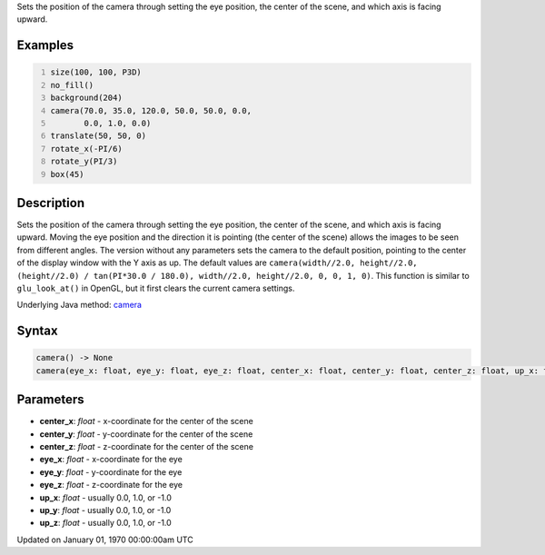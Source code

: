 .. title: camera()
.. slug: camera
.. date: 1970-01-01 00:00:00 UTC+00:00
.. tags:
.. category:
.. link:
.. description: py5 camera() documentation
.. type: text

Sets the position of the camera through setting the eye position, the center of the scene, and which axis is facing upward.

Examples
========

.. raw:: html

    <div class="example-table">

.. raw:: html

    <div class="example-row"><div class="example-cell-image">

.. image:: /images/reference/Sketch_camera_0.png
    :alt: example picture for camera()

.. raw:: html

    </div><div class="example-cell-code">

.. code:: python
    :number-lines:

    size(100, 100, P3D)
    no_fill()
    background(204)
    camera(70.0, 35.0, 120.0, 50.0, 50.0, 0.0,
           0.0, 1.0, 0.0)
    translate(50, 50, 0)
    rotate_x(-PI/6)
    rotate_y(PI/3)
    box(45)

.. raw:: html

    </div></div>

.. raw:: html

    </div>

Description
===========

Sets the position of the camera through setting the eye position, the center of the scene, and which axis is facing upward. Moving the eye position and the direction it is pointing (the center of the scene) allows the images to be seen from different angles. The version without any parameters sets the camera to the default position, pointing to the center of the display window with the Y axis as up. The default values are ``camera(width//2.0, height//2.0, (height//2.0) / tan(PI*30.0 / 180.0), width//2.0, height//2.0, 0, 0, 1, 0)``. This function is similar to ``glu_look_at()`` in OpenGL, but it first clears the current camera settings.

Underlying Java method: `camera <https://processing.org/reference/camera_.html>`_

Syntax
======

.. code:: python

    camera() -> None
    camera(eye_x: float, eye_y: float, eye_z: float, center_x: float, center_y: float, center_z: float, up_x: float, up_y: float, up_z: float) -> None

Parameters
==========

* **center_x**: `float` - x-coordinate for the center of the scene
* **center_y**: `float` - y-coordinate for the center of the scene
* **center_z**: `float` - z-coordinate for the center of the scene
* **eye_x**: `float` - x-coordinate for the eye
* **eye_y**: `float` - y-coordinate for the eye
* **eye_z**: `float` - z-coordinate for the eye
* **up_x**: `float` - usually 0.0, 1.0, or -1.0
* **up_y**: `float` - usually 0.0, 1.0, or -1.0
* **up_z**: `float` - usually 0.0, 1.0, or -1.0


Updated on January 01, 1970 00:00:00am UTC


